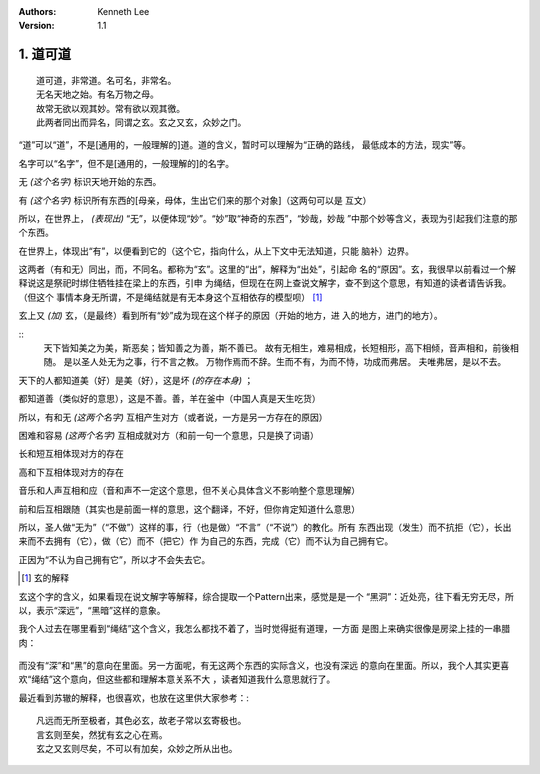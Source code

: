 .. Kenneth Lee 版权所有 2017-2020

:Authors: Kenneth Lee
:Version: 1.1

1. 道可道
*********

::

    道可道，非常道。名可名，非常名。
    无名天地之始。有名万物之母。
    故常无欲以观其妙。常有欲以观其徼。
    此两者同出而异名，同谓之玄。玄之又玄，众妙之门。

“道”可以“道”，不是[通用的，一般理解的]道。道的含义，暂时可以理解为“正确的路线，
最低成本的方法，现实”等。

名字可以“名字”，但不是[通用的，一般理解的]的名字。

无 *(这个名字)* 标识天地开始的东西。

有 *(这个名字)* 标识所有东西的[母亲，母体，生出它们来的那个对象]（这两句可以是
互文）

所以，在世界上， *(表现出)* “无”，以便体现“妙”。“妙”取“神奇的东西”，“妙哉，妙哉
”中那个妙等含义，表现为引起我们注意的那个东西。

在世界上，体现出“有”，以便看到它的（这个它，指向什么，从上下文中无法知道，只能
脑补）边界。

这两者（有和无）同出，而，不同名。都称为“玄”。这里的“出”，解释为“出处”，引起命
名的“原因”。玄，我很早以前看过一个解释说这是祭祀时绑住牺牲挂在梁上的东西，引申
为绳结，但现在在网上查说文解字，查不到这个意思，有知道的读者请告诉我。（但这个
事情本身无所谓，不是绳结就是有无本身这个互相依存的模型呗） [1]_

玄上又 *(加)* 玄，（是最终）看到所有“妙”成为现在这个样子的原因（开始的地方，进
入的地方，进门的地方）。

::
        天下皆知美之为美，斯恶矣；皆知善之为善，斯不善已。
        故有无相生，难易相成，长短相形，高下相倾，音声相和，前後相随。
        是以圣人处无为之事，行不言之教。
        万物作焉而不辞。生而不有，为而不恃，功成而弗居。
        夫唯弗居，是以不去。

天下的人都知道美（好）是美（好），这是坏 *(的存在本身)* ；

都知道善（类似好的意思），这是不善。善，羊在釜中（中国人真是天生吃货）

所以，有和无 *(这两个名字)* 互相产生对方（或者说，一方是另一方存在的原因）

困难和容易 *(这两个名字)* 互相成就对方（和前一句一个意思，只是换了词语）

长和短互相体现对方的存在

高和下互相体现对方的存在

音乐和人声互相和应（音和声不一定这个意思，但不关心具体含义不影响整个意思理解）

前和后互相跟随（其实也是前面一样的意思，这个翻译，不好，但你肯定知道什么意思）

所以，圣人做“无为”（“不做”）这样的事，行（也是做）“不言”（“不说”）的教化。所有
东西出现（发生）而不抗拒（它），长出来而不去拥有（它），做（它）而不（把它）作
为自己的东西，完成（它）而不认为自己拥有它。

正因为“不认为自己拥有它”，所以才不会失去它。


.. [1] 玄的解释

玄这个字的含义，如果看现在说文解字等解释，综合提取一个Pattern出来，感觉是是一个
“黑洞”：近处亮，往下看无穷无尽，所以，表示“深远”，“黑暗”这样的意象。

我个人过去在哪里看到“绳结”这个含义，我怎么都找不着了，当时觉得挺有道理，一方面
是图上来确实很像是房梁上挂的一串腊肉：

        .. figure:: _static/玄.jpg
                :alt: 玄的写法，来源：https://www.zdic.net/hans/%E7%8E%84

而没有“深”和“黑”的意向在里面。另一方面呢，有无这两个东西的实际含义，也没有深远
的意向在里面。所以，我个人其实更喜欢“绳结”这个意向，但这些都和理解本意关系不大
，读者知道我什么意思就行了。

最近看到苏辙的解释，也很喜欢，也放在这里供大家参考：::

    凡远而无所至极者，其色必玄，故老子常以玄寄极也。
    言玄则至矣，然犹有玄之心在焉。
    玄之又玄则尽矣，不可以有加矣，众妙之所从出也。
